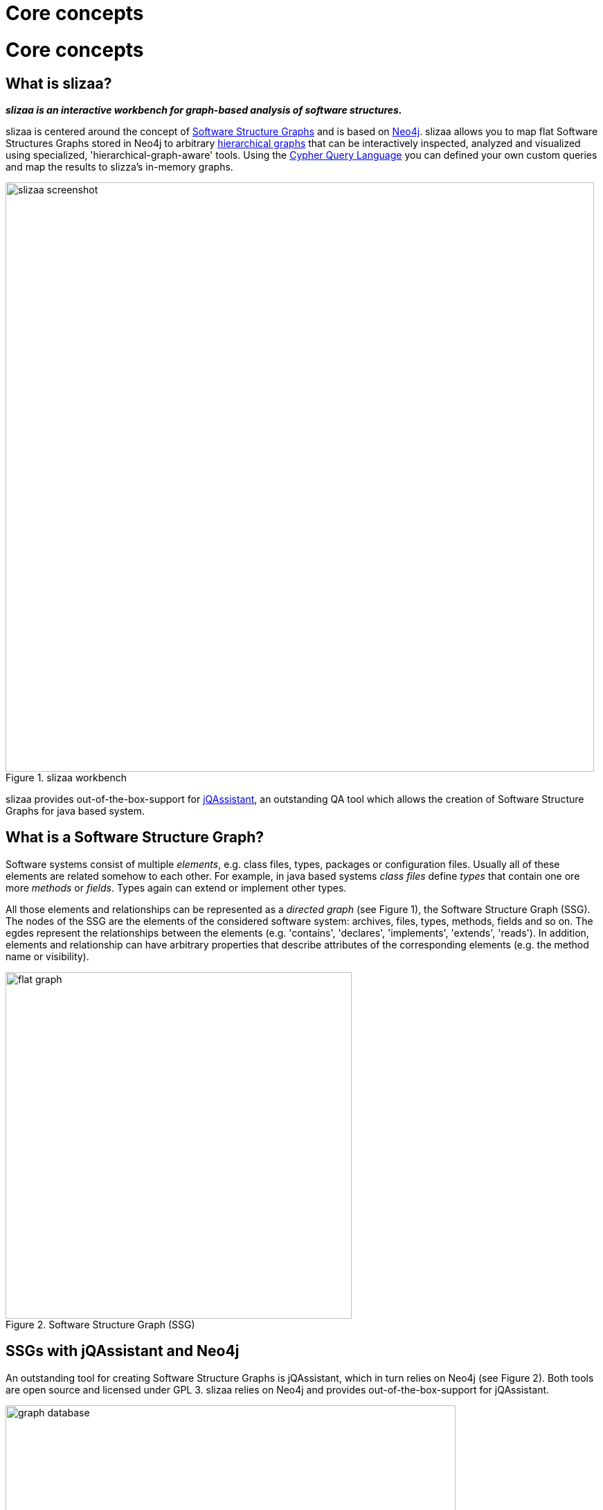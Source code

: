 = Core concepts
:page-layout: asciidoc
:header_footer: false

= Core concepts

== What is slizaa?

*_slizaa is an interactive workbench for graph-based analysis of software structures._*

slizaa is centered around the concept of <<What is a Software Structure Graph?,Software Structure Graphs>>
and is based on <<What is Neo4j?, Neo4j>>. slizaa allows you to map flat Software Structures Graphs stored in Neo4j to arbitrary <<Flat graphs vs. hierarchical graphs, hierarchical graphs>> that can be
interactively inspected, analyzed and visualized using specialized, 'hierarchical-graph-aware' tools. Using the <<What is the Cypher Query Language?, Cypher Query Language>> you can defined
your own custom queries and map the results to slizza's in-memory graphs.

image::images/basic_concepts/slizaa_screenshot.png[caption="Figure 1. ", title="slizaa workbench", width=850]

slizaa provides out-of-the-box-support for <<What is jQAssistant?, jQAssistant>>, an outstanding QA tool which allows the creation of Software Structure Graphs for java based system.

== What is a Software Structure Graph?

Software systems consist of multiple _elements_, e.g. class files, types, packages or configuration files. Usually all of these elements are related somehow to each other.
For example, in java based systems _class files_ define _types_ that contain one ore more _methods_ or _fields_. Types again can extend or implement other types.

All those elements and relationships can be represented as a _directed graph_ (see Figure 1), the Software Structure Graph (SSG). The nodes of the SSG are the elements of the considered software system:
archives, files, types, methods, fields and so on. The egdes represent the relationships between the elements (e.g. 'contains', 'declares', 'implements', 'extends', 'reads').
In addition, elements and relationship can have arbitrary properties that describe attributes of the corresponding elements (e.g. the method name or visibility).

image::images/basic_concepts/flat_graph.svg[caption="Figure 2. ", title="Software Structure Graph (SSG)", width=500]

== SSGs with jQAssistant and Neo4j
An outstanding tool for creating Software Structure Graphs is jQAssistant, which in turn relies on Neo4j (see Figure 2). Both tools are open source and licensed under GPL 3.
slizaa relies on Neo4j and provides out-of-the-box-support for jQAssistant.

image::images/basic_concepts/graph-database.svg[caption="Figure 3. ", title="Software Structure Graphs with jQAssistant and Neo4j", width=650]

=== What is Neo4j?
link:https://neo4j.com/developer/get-started/[Neo4j^] is a popular open source graph database implementation by Neo Technology.
A graph database is a database that uses graph structures for semantic queries with nodes, edges and properties to represent and store data.
Neo4j is implemented in Java and accessible from software written in other languages using the Cypher Query Language through a transactional HTTP endpoint.
If you are new to graph database or Neo4j in particular, we highly recommend link:https://neo4j.com/developer/graph-database/[this article^].

=== What is jQAssistant?
link:http://jqassistant.org/[jQAssistant^] is is a QA tool which allows the definition and validation of project specific rules on a structural level.
It is built upon Neo4j and can easily be plugged into the build process to automate detection of constraint violations and generate reports about user defined concepts and metrics.

What jQAssistant basically does is to parse a given software system and to store the structural information as a Software Structure Graphs in a Neo4j instance.
The user can define his own custom rules using the Cypher Query Language to detect structural defects or anomalies.
These rules are executed automatically against the stored Software Structure Graph during the project build.
Beneath the execution of jQAssistant during a automated project build, jQAssistant can also be used as commandline-tool. Doing so, you can start the embedded Neo4j server from the shell
and execute Cypher Queries using the build-in Neo4j web console (see Figure 4).

image::images/basic_concepts/neo4j_websconsole.png[caption="Figure 4. ", title="Querying jQAssistant graphs using the neo4j webconsole", width=550]

=== What is the Cypher Query Language?
The Cypher Query Language (or in short Cypher) is a declarative, SQL-inspired language for describing patterns in graphs.
If you are new to the Cypher Query Language, we highly recommend link:https://neo4j.com/developer/cypher-query-language/[this article^].
Using cypher, you can search for arbitrary pattern in your Software Structure Graph.

==== Examples:

* Which types declare a method with the name 'getConfidenceValue'?
+
[source,cypher]
----
MATCH (t:Type)-[:DECLARES]->(m:Method)
WHERE m.name = 'getConfidenceValue'
RETURN t
----

* Which classes contain the highest number of methods?
+
[source,cypher]
----
MATCH
  (class:Class)-[:DECLARES]->(method:Method)
RETURN
  class.fqn, count(method) as Methods
ORDER BY
  Methods DESC
LIMIT 20
----

== Flat graphs vs. hierarchical graphs

The Software Structure Graph provided by jQAssistant is a so-called _flat graph_. A flat graph has exactly one layer that contains all nodes and relationships.
As a result all nodes and relationships of the Software Structure Graph a placed in one layer as well, regardless if two nodes have a USAGE-Relationship (e.g. 'extends' or 'calls') or
a CONTAINMENT-Relationship (e.g. 'contains' or 'declares'). As this is perfectly fine as long as we query specific patterns using Cypher,
it fails nearly immediately for interactively browsing through the code: The flat simply provides to much information at once.

For this reason the building blocks of software software systems are usually organized in hierarchies (e.g. archives contain packages, packages contain packages and/or types,
types declare methods and fields and so on). Instead of placing all elements in one single layer, hierarchical graphs provide multiple layers that
have well-defined parent-child-relationships (see Figure 5).

image::images/basic_concepts/hierarchical_graph.svg[caption="Figure 5. ", title="Hierachical graph", width=950]

Organizing graph elements hierarchically has two consequences for the resulting graph:

- *Containment- and Usage-Relationships are strictly distinguished.* Containment-Relationships form the parent-child-relationship of the hierarchy,
whereas Usage-Relationships define which other nodes are actually _used_ by given node.
- *Parent nodes aggregate relationships of child nodes.* If a node (e.g. 'Method a') has a relationships to another node (e.g. 'Field m'),
then the ancestors of this node a (e.g. 'Class A' or 'Package Y') have (aggregated) relationships to the referenced node and it's ancestors (e.g. 'Class B' or 'Package Z')
